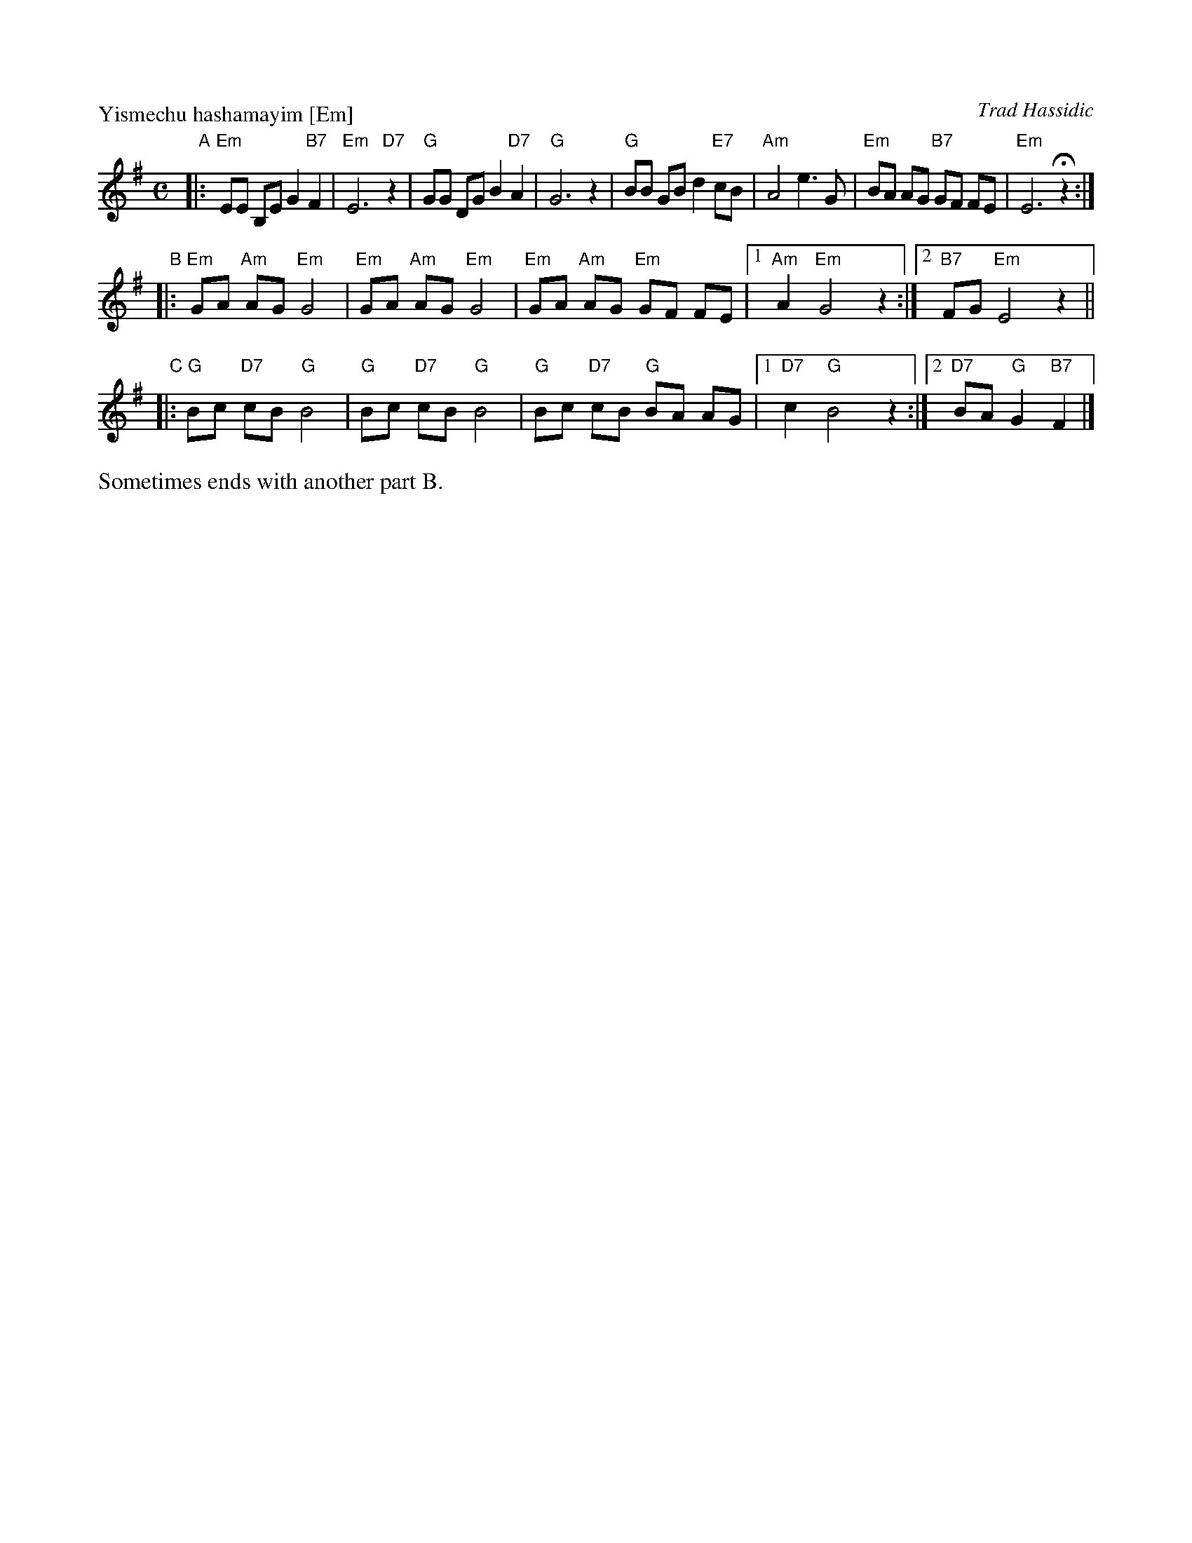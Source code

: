 X: 617
P: Yismechu hashamayim [Em]
O: Trad Hassidic
M: C
L: 1/8
K: Em
"A"\
|: "Em"EE B,E G2 "B7"F2 | "Em"E6 "D7"z2 \
| "G"GG DG B2  "D7"A2 | "G"G6 z2 \
| "G"BB GB d2 "E7"cB | "Am"A4 e3 G \
| "Em"BA AG "B7"GF FE | "Em"E6 Hz2 :|
"B"\
|: "Em"GA "Am"AG "Em"G4 | "Em"GA "Am"AG "Em"G4 \
|  "Em"GA "Am"AG "Em"GF FE |1 "Am"A2 "Em"G4 z2 :|2 "B7"FG "Em"E4 z2 ||
"C"\
|: "G"Bc "D7"cB "G"B4 | "G"Bc "D7"cB "G"B4 \
|  "G"Bc "D7"cB "G"BA AG |1 "D7"c2 "G"B4 z2 :|2 "D7"BA "G"G2 "B7"F2 |]
%%text Sometimes ends with another part B.
